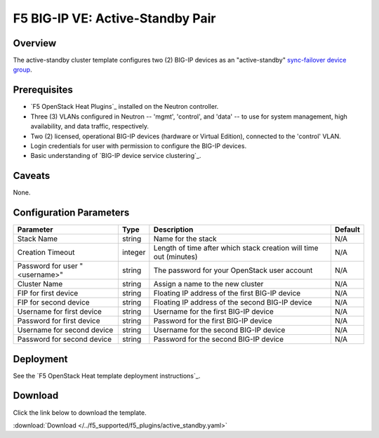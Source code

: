 .. _active-standby-pair:

F5 BIG-IP VE: Active-Standby Pair
=================================

Overview
--------

The active-standby cluster template configures two (2) BIG-IP devices as an "active-standby" `sync-failover device group`_.

Prerequisites
-------------

- `F5 OpenStack Heat Plugins`_ installed on the Neutron controller.
- Three (3) VLANs configured in Neutron -- 'mgmt', 'control', and 'data' -- to use for system management, high availability, and data traffic, respectively.
- Two (2) licensed, operational BIG-IP devices (hardware or Virtual Edition), connected to the 'control' VLAN.
- Login credentials for user with permission to configure the BIG-IP devices.
- Basic understanding of `BIG-IP device service clustering`_.

Caveats
-------

None.


Configuration Parameters
------------------------

=============================== =============== =========================== ===============
Parameter                       Type            Description                 Default
=============================== =============== =========================== ===============
Stack Name                      string          Name for the stack          N/A
------------------------------- --------------- --------------------------- ---------------
Creation Timeout                integer         Length of time after which  N/A
                                                stack creation will time
                                                out (minutes)
------------------------------- --------------- --------------------------- ---------------
Password for user "<username>"  string          The password for your       N/A
                                                OpenStack user account
------------------------------- --------------- --------------------------- ---------------
Cluster Name                    string          Assign a name to the new    N/A
                                                cluster
------------------------------- --------------- --------------------------- ---------------
FIP for first device            string          Floating IP address of the
                                                first BIG-IP device         N/A
------------------------------- --------------- --------------------------- ---------------
FIP for second device           string          Floating IP address of the  N/A
                                                second BIG-IP device
------------------------------- --------------- --------------------------- ---------------
Username for first device       string          Username for the first      N/A
                                                BIG-IP device
------------------------------- --------------- --------------------------- ---------------
Password for first device       string          Password for the first      N/A
                                                BIG-IP device
------------------------------- --------------- --------------------------- ---------------
Username for second device      string          Username for the second     N/A
                                                BIG-IP device
------------------------------- --------------- --------------------------- ---------------
Password for second device      string          Password for the second     N/A
                                                BIG-IP device
=============================== =============== =========================== ===============


Deployment
----------

See the `F5 OpenStack Heat template deployment instructions`_.


Download
--------

Click the link below to download the template.

:download:`Download </../f5_supported/f5_plugins/active_standby.yaml>`


.. _sync-failover device group: https://support.f5.com/kb/en-us/products/big-ip_ltm/manuals/product/bigip-system-device-service-clustering-administration-13-0-0/4.html
